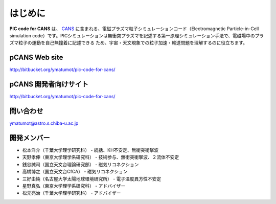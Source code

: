 .. -*- coding: utf-8 -*-
.. $Id$

===================
はじめに
===================
**PIC code for CANS** は、 `CANS <http://www.astro.phys.s.chiba-u.ac.jp/netlab/astro>`_ に含まれる、電磁プラズマ粒子シミュレーションコード（Electromagnetic Particle-in-Cell simulation code）です。PICシミュレーションは無衝突プラズマを記述する第一原理シミュレーション手法で、電磁場中のプラズマ粒子の運動を自己無撞着に記述できる
ため、宇宙・天文現象での粒子加速・輸送問題を理解するのに役立ちます。 

**pCANS** Web site
===================
http://bitbucket.org/ymatumot/pic-code-for-cans/

**pCANS** 開発者向けサイト
=============================
http://bitbucket.org/ymatumot/pic-code-for-cans/

問い合わせ
=============================
ymatumot@astro.s.chiba-u.ac.jp


開発メンバー
=============
- 松本洋介（千葉大学理学研究科） - 統括、KH不安定、無衝突衝撃波
- 天野孝伸（東京大学理学系研究科） - 技術参与、無衝突衝撃波、２流体不安定
- 銭谷誠司（国立天文台理論研究部） - 磁気リコネクション
- 高橋博之（国立天文台CfCA） - 磁気リコネクション
- 三好由純（名古屋大学太陽地球環境研究所） - 電子温度異方性不安定

- 星野真弘（東京大学理学系研究科） - アドバイザー
- 松元亮治（千葉大学理学研究科） - アドバイザー
